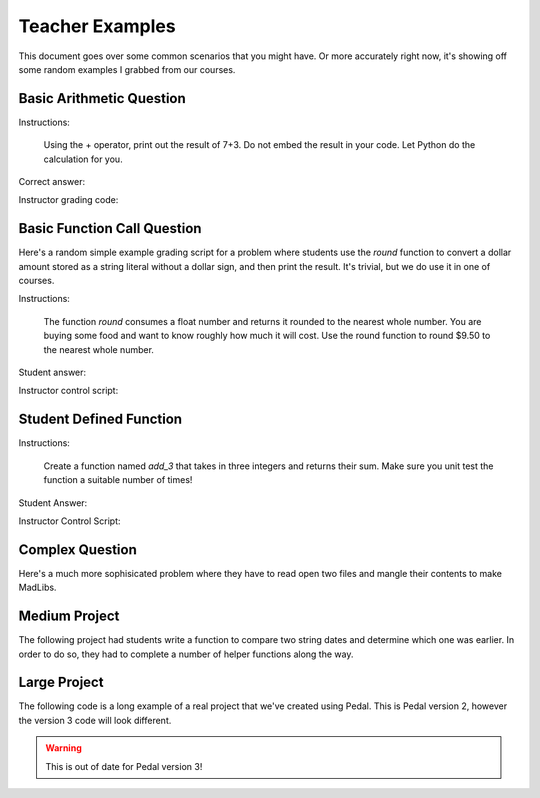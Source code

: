 .. _examples:

Teacher Examples
================

This document goes over some common scenarios that you might have. Or more accurately right now, it's showing off
some random examples I grabbed from our courses.

Basic Arithmetic Question
-------------------------

Instructions:

    Using the + operator, print out the result of 7+3. Do not embed the result
    in your code. Let Python do the calculation for you.

Correct answer:

.. code-block:: python
    :caption: student.py

    print(7+3)

Instructor grading code:

.. code-block:: python
    :caption: grade_assignment.py

    from pedal import *

    # Make sure they don't embed the answer
    prevent_literal(10)
    # Make sure they DO use these integers
    ensure_literal(7)
    ensure_literal(3)
    # Make sure they print
    ensure_function_call('print')
    # Make sure they used addition operator
    ensure_operation("+")
    # Give message if they try to use strings instead of numbers
    prevent_ast("Str")
    # Check the actual output
    assert_output(student, "7")


Basic Function Call Question
----------------------------

Here's a random simple example grading script for a problem where students use the `round` function to convert a
dollar amount stored as a string literal without a dollar sign, and then print the result. It's trivial, but we
do use it in one of courses.

Instructions:

    The function `round` consumes a float number and returns it rounded to
    the nearest whole number. You are buying some food and want to know
    roughly how much it will cost. Use the round function to
    round $9.50 to the nearest whole number.

Student answer:

.. code-block:: python
    :caption: student.py

    print(round(9.5))

Instructor control script:

.. code-block:: python
    :caption: grade_assignment.py

    from pedal import *

    # Common mistake is that students put a $ in their code
    if "$" in get_program():
        explain("You should not use the dollar sign ($) anywhere in your code!",
                title="Do Not Use Dollar Sign"
                priority='syntax', label="used_dollar_sign")

    # They must call the round function
    ensure_function_call('round')
    # They must call the print function
    ensure_function_call('print')
    # They must have the float value 9.5 in their code
    ensure_literal(9.5)
    # They can only have one number in their code
    prevent_ast("Num", at_most=1)
    # They cannot have any strings embedded in their code.
    prevent_ast("Str")
    # Check that the output is correct
    assert_output(student, "10")

Student Defined Function
------------------------

Instructions:

    Create a function named `add_3` that takes in three integers and returns
    their sum. Make sure you unit test the function a suitable number of times!

Student Answer:

.. code-block:: python
    :caption: student.py

    def add_3(a, b, c):
        return a+b+c

    # You might use a different unittest style!
    assert add_3(1, 2, 3) == 6
    assert add_3(0, 0, 0) == 0
    assert add_3(-1, -1, 3) == 1

Instructor Control Script:

.. code-block:: python
    :caption: grade_assignment.py

    from pedal import *

    ensure_function('add_3', arity=3)
    # Or if you teach them to annotate their parameters/returns
    # ensure_function('add_3', parameters=[int,int,int], returns=int)
    # Did they write at least three tests?
    ensure_function_call('add_3', at_least=3)
    ensure_ast("Assert", at_least=3)
    # Use coverage module to check their code coverage
    ensure_coverage(.9)
    # Actually unit test their result
    unit_test("add_3", [
        ([1, 2, 3], 6),
        ([-5, 5, 2], 2),
        ([0, 0, 0], 0),
        ([7, 3, -10], 0)
    ])


Complex Question
----------------


Here's a much more sophisicated problem where they have to read open two files and mangle their contents to
make MadLibs.

.. code-block:: python
    :caption: grade_assignment.py

    suppress("analyzer", "Iterating over non-list")
    suppress("analyzer", "Iterating over empty list")

    words_file = open("words.txt")
    story_file = open("story.txt")
    words = [w.strip() for w in words_file]
    story = [l.strip() for l in story_file]
    correct_story = []
    for line in story:
        for w in words:
            line = line.replace(w, '____')
        correct_story.append(line)
    output = get_output()

    if find_match('___.strip()') or find_match('___.replace()'):
        gently("Remember! You cannot modify a string directly. Instead, you should assign the result back to the string variable.")

    prevent_ast("If", message="You do not need any <code>if</code> statements. The <code>replace</code> method works regardless of whether the text contains the string.")

    ensure_function_call("replace")
    assert_output(student, "\n".join(correct_story))
    ensure_ast("For", at_least=2)
    prevent_ast("For", at_most=5)
    prevent_function_call("read", message="You should not use the built-in <code>read</code> method.")
    prevent_function_call("readlines", message="You should not use the built-in <code>readlines</code> method.")

    # Note how we can mute and unscore a feedback function
    # Now we can use it as a check without producing feedback!
    stripping = ensure_function_call('strip', muted=True, unscored=True)
    rstripping = ensure_function_call('rstrip', muted=True, unscored=True)
    if not stripping and not rstripping:
        gently("Make sure you are stripping the new lines before you print!")


Medium Project
--------------

The following project had students write a function to compare two string dates and determine which one
was earlier. In order to do so, they had to complete a number of helper functions along the way.

.. code-block:: python
    :caption: grade_assignment.py

    """
    Instructor control script for Project- Dates and Times

    @author: acbart
    @requires: pedal
    @title: Project- Dates and Times- Control Script
    @version: 9/6/2020 12:38pm
    """

    __version__ = 1

    from pedal import *
    from curriculum_sneks import ensure_functions_return, prevent_printing_functions
    from curriculum_sneks.tests import ensure_cisc108_tests


    prevent_import('re', message="Using Regular Expressions would be a good idea."
                                 " But no, you may not use them here.",
                   label="imported_re", title="No Regular Expressions")
    prevent_import('datetime', message="No using the built-in `datetime` module!",
                   label="imported_datetime", title="No Datetime Module")
    prevent_import('arrow', message="No using the fancy `arrow` module!",
                   label="imported_arrow", title="No Arrow Module")
    prevent_import('pandas', message="Wow, okay, no super can't use `pandas`.",
                   label="imported_pandas", title="No Pandas")
    ensure_import('cisc108')

    prevent_ast('Try', message=" I noticed you used a Try/Except block. It's great that"
                               " you found another way, but we'd appreciate it if you"
                               " used this project to practice IF statements and string"
                               " indexing.",
                label="used_try", title="Do Not Use Try/Except")

    prevent_printing_functions()
    ensure_functions_return()

    if ensure_coverage(.8, priority='lowest'):
        compliment("Good unit test coverage so far",
                   label="good_coverage_so_far")

    ensure_function('parse_date_month', parameters=[str], returns=int)
    ensure_function_call('parse_date_month', at_least=4,
                         message="Write at least 4 unit tests for `parse_date_month` please.")
    if unit_test('parse_date_month',
                  (["1/1/2020"], 1),
                  (["5/12/2020"], 5),
                  (["10/9/1998"], 10),
                  (["11/30/2010"], 11),
                  (["10/30/15"], 10),
                  (["01/2/05"], 1),
                  (["12/31/9999"], 12),
                  #(["1/32/2013"], 1),
                  (["13/32/2013"], -1),
                  (["13/1/2013"], -1),
                  (["Newark, DE"], -1),
                  (["0/0/0000"], -1),
                 ):
        compliment("Finished parse_date_month!", label="done_parse_date_month")


    ensure_function('parse_date_day', parameters=[str], returns=int)
    ensure_function_call('parse_date_day', at_least=4,
                         message="Write at least 4 unit tests for `parse_date_day` please.")
    if unit_test('parse_date_day',
                  (["1/1/2020"], 1),
                  (["5/12/2020"], 12),
                  (["10/9/1998"], 9),
                  (["11/30/2010"], 30),
                  (["10/31/15"], 31),
                  (["01/2/05"], 2),
                  (["12/31/9999"], 31),
                  (["13/32/2013"], -1),
                  (["1/32/2013"], -1),
                  (["0/0/0000"], -1),
                  ):
        compliment("Finished parse_date_day!", label="done_parse_date_day")

    ensure_function('parse_date_year', parameters=[str], returns=int)
    ensure_function_call('parse_date_year', at_least=4,
                         message="Write at least 4 unit tests for `parse_date_year` please.")
    if unit_test('parse_date_year',
                  (["1/1/2020"], 2020),
                  (["5/12/2021"], 2021),
                  (["10/9/1998"], 1998),
                  (["11/30/2010"], 2010),
                  (["10/31/15"], 2015),
                  (["01/2/05"], 2005),
                  (["12/31/9999"], 9999),
                  (["13/32/013"], -1),
                  (["1/32/3"], -1),
                  (["0/0/"], -1),
                  ):
        compliment("Finished parse_date_year!", label="done_parse_date_year")

    ensure_function('is_date', parameters=[str], returns=bool)
    ensure_function_call('is_date', at_least=4,
                         message="Write at least 4 unit tests for `is_date` please.")
    if unit_test('is_date',
                  (["1/1/2020"], True),
                  (["5/12/2020"], True),
                  (["10/9/1998"], True),
                  (["11/30/2010"], True),
                  (["10/31/15"], True),
                  (["01/2/05"], True),
                  (["12/31/9999"], True),
                  (["13/32/2013"], False),
                  (["13/2/2013"], False),
                  (["1/2/201"], False),
                  (["1/2/3"], False),
                  (["1/32/2013"], False),
                  (["0/0/0000"], False),
                  ):
        compliment("Finished is_date!", label="done_is_date")

    ensure_function('earlier', parameters=[str, str], returns=str)
    ensure_function_call('earlier', at_least=4,
                         message="Write at least 4 unit tests for `earlier` please.")
    if unit_test('earlier',
                  # Same
                  (["1/1/2020", "1/1/2020"], "equal"),
                  (["5/12/2020", "05/12/2020"], "equal"),
                  (["10/9/1998", "10/9/1998"], "equal"),
                  (["11/30/2010", "11/30/10"], "equal"),
                  # Simple cases
                  (["11/30/2010", "11/31/2010"], "11/30/2010"),
                  (["11/30/2010", "11/29/2010"], "11/29/2010"),
                  (["10/3/2020", "10/4/2020"], "10/3/2020"),
                  (["10/3/2020", "10/2/2020"], "10/2/2020"),
                  # Complex failures
                  (["10/3/2020", "10/20/2020"], "10/3/2020"),
                  (["2/2/2020", "10/10/2020"], "2/2/2020"),
                  (["10/2/2020", "10/10/2020"], "10/2/2020"),
                  (["12/1/2019", "1/1/2020"], "12/1/2019"),
                  # Errors
                  (["1/2/3", "1/32/2013"], "error"),
                  (["1/32/2013", "1/2/3000"], "error"),
                  (["1/2/3000", "1/32/2013"], "error")
                  ):
        compliment("Finished earlier!", label="done_earlier")


    ensure_documented_functions()
    ensure_cisc108_tests(4)

Large Project
-------------

The following code is a long example of a real project that we've created using Pedal.
This is Pedal version 2, however the version 3 code will look different.

.. warning:: This is out of date for Pedal version 3!

.. code-block:: python
    :caption: grade_assignment.py

    '''
    Instructor control script for Project 5- Text Adventure Beta

    @author: acbart
    @requires: pedal
    @title: Project 5- Text Adventure- Control Script
    @version: 4/4/2019 10:29am
    '''
    __version__ = 1

    from pedal.resolvers.simple import resolve
    from pedal import (explain, contextualize_report, set_success, give_partial,
                       compliment)
    from pedal.sandbox import run
    from pedal.assertions.organizers import phase, postcondition, precondition
    from pedal.assertions.setup import resolve_all, set_assertion_mode
    from pedal.assertions.assertions import *
    from pedal.toolkit.imports import *
    from pedal.toolkit.utilities import *
    from pedal.toolkit.functions import *
    from pedal.toolkit.signatures import function_signature
    from pedal.sandbox.mocked import disabled_builtin, MockPedal, BlockedModule
    from pedal.cait import parse_program
    import os
    import sys

    from pedal.environments import setup_pedal

    set_assertion_mode(True)

    ast, student, resolver = setup_pedal(skip_tifa=True)

    # Start with some sanity checks

    sanity = student.exception is None

    assertGenerally(not ensure_imports('cisc108'))

    # Is there a triple quoted top-level string that starts with Records:?
    # All functions defined? Documented? Covered?

    # render_introduction() -> string
    # create_world() -> dict
    # render(world) -> str
    # get_options(world) -> list[str]
    # update(world, command) -> str
    # render_ending(world) -> str
    # choose(list[str]) -> str

    # WIN_PATH
    # LOSE_PATH
    # Can we play through the given paths and win/lose/quit them?

    FUNCTION_VALUE = 2

    @phase("records")
    def grade_records():
        body = parse_program().body
        for statement in body:
            if statement.ast_name == "Expr":
                if statement.value.ast_name == "Str":
                    contents = statement.value.s
                    for line in contents.split("\n"):
                        if line.strip().lower().startswith("records:"):
                            give_partial(FUNCTION_VALUE)
                            return True
        explain("You have not created a Records definition at the top level.")
        return False

    @phase("render_introduction")
    def grade_render_introduction():
        assertGenerally(match_signature('render_introduction', 0))
        assertHasFunction(student, 'render_introduction', args=[], returns='str')
        introduction = student.call('render_introduction')
        assertIsInstance(introduction, str)
        give_partial(FUNCTION_VALUE)

    @phase("create_world", before='create_world_components')
    def grade_create_world():
        assertGenerally(match_signature('create_world', 0))
        assertHasFunction(student, 'create_world', args=[], returns='World')
        initial_world = student.call('create_world')
        assertIsInstance(initial_world, dict)

    @phase("create_world_components", after="create_world")
    def grade_create_world_status():
        initial_world = student.call('create_world')
        assertIn('status', initial_world)
        assertEqual(initial_world['status'], 'playing')

    @phase("create_world_components", after="create_world")
    def grade_create_world_map():
        initial_world = student.call('create_world', target='world')
        # Map
        assertIn('map', initial_world)
        assertIsInstance(initial_world['map'], dict)
        x = initial_world['map'].keys()
        assertGreaterEqual(initial_world['map'], 1,
                      message="I expected there to be more than one location in your world.")
        # Confirm locations
        for name, location in initial_world['map'].items():
            assertIsInstance(name, str)
            assertIsInstance(location, dict)
            # Neighbors
            assertIn('neighbors', location)
            assertIsInstance(location['neighbors'], list)
            # About
            assertIn('about', location)
            assertIsInstance(location['about'], str)
            # Stuff
            assertIn('stuff', location)
            assertIsInstance(location['stuff'], list)

    @phase("create_world_components", after="create_world")
    def grade_create_world_player():
        initial_world = student.call('create_world')
        # Player
        assertIn('player', initial_world)
        assertIsInstance(initial_world['player'], dict)
        # Location
        assertIn('location', initial_world['player'])
        assertIsInstance(initial_world['player']['location'], str)
        # Inventory
        assertIn('location', initial_world['player'])
        assertIsInstance(initial_world['player']['inventory'], list)

    @phase("create_world_done", after='create_world_components')
    def grade_create_world_finished():
        give_partial(FUNCTION_VALUE)

    @phase("render", after='create_world_done')
    def grade_render():
        assertGenerally(match_signature('render', 1))
        assertHasFunction(student, 'render', args=['World'], returns='str')
        initial_world = student.call('create_world', target='world')
        message = student.call('render', initial_world, keep_context=True,
                               target='message', context='message = render(world)')
        assertIsInstance(message, str)
        give_partial(FUNCTION_VALUE)

    @phase("get_options", after='create_world_done')
    def grade_get_options():
        assertGenerally(match_signature('get_options', 1))
        assertHasFunction(student, 'get_options', args=['World'], returns='list[str]')
        initial_world = student.call('create_world', target='world')
        options = student.call('get_options', initial_world, keep_context=True,
                               target='options', context='options = get_options(world)')
        assertIsInstance(options, list)
        assertGreater(options, 0,
                      message="I expected there to be more than one option.")
        assertIsInstance(options[0], str)
        assertIn('Quit', options)
        give_partial(FUNCTION_VALUE)

    @phase("choose", after='get_options')
    def grade_choose():
        assertGenerally(match_signature('choose', 1))
        assertHasFunction(student, 'choose', args=['list[str]'], returns='str')
        assertEqual(student.call('choose', ['Quit', 'Run', 'Fight'],
                                 inputs=['Walk', 'Skip', 'Fight']),
                    'Fight')
        assertEqual(student.call('choose', ['Quit', 'Run', 'Fight'],
                                 inputs=['Quit']),
                    'Quit')
        assertEqual(student.call('choose', ['Open', 'Close', 'Sleep'],
                                 inputs=['Walk', 'Walk', 'Sleep']),
                    'Sleep')
        give_partial(FUNCTION_VALUE)

    @phase("update", after='get_options')
    def grade_update():
        assertGenerally(match_signature('update', 2))
        assertHasFunction(student, 'update', args=['World', 'str'], returns='str')
        initial_world = student.call('create_world', target='world')
        options = student.call('get_options', initial_world, keep_context=True,
                               target='options', context='options = get_options(world)')
        message = student.call('update', initial_world, options[0], keep_context=True,
                               target='message', context='message = update(world, options[0])')
        assertIsInstance(message, str)
        give_partial(FUNCTION_VALUE)

    @phase("render_ending", after='update')
    def grade_render_ending():
        assertGenerally(match_signature('render_ending', 1))
        assertHasFunction(student, 'render_ending', args=['World'], returns='str')
        initial_world = student.call('create_world', target='world')
        message = student.call('update', initial_world, 'Quit', keep_context=True,
                               target='message', context='message = update(world, "Quit")')
        message = student.call('render_ending', initial_world, keep_context=True,
                               target='message', context='message = render_ending(world)')
        assertIsInstance(message, str)
        give_partial(FUNCTION_VALUE)

    def test_path(path, outcome, path_name):
        world = student.call('create_world', target='world', keep_context=True)
        for command in path:
            assertIn('status', world)
            assertEqual(world['status'], 'playing')
            assertIsInstance(command, str)
            message = student.call('render', world, keep_context=True,
                               target='message', context='message = render(world)')
            assertIsInstance(message, str)
            options = student.call('get_options', world, keep_context=True,
                               target='options', context='options = get_options(world)')
            assertIsInstance(options, list)
            assertIn(command, options)
            message = student.call('update', world, command, keep_context=True,
                               target='message', context='message = update(world, {})'.format(command))
            assertIsInstance(message, str)
        assertEqual(world['status'].value, outcome,
            message="I tried your {path_name} path, but your world's status ended as '{outcome}' instead of '{expected}'.".format(path_name=path_name, outcome=world['status'].value, expected=outcome))

    @phase("win_and_lose_paths", after=['create_world', 'get_options',
                                        'render', 'choose', 'update',
                                        'render_ending', 'render_introduction'])
    def grade_win_and_lose_paths():
        assertHas(student, "WIN_PATH", types=list)
        assertHas(student, "LOSE_PATH", types=list)
        student.call('render_introduction')
        student.run("# I am going to try your WIN_PATH", context=None)
        test_path(student.data['WIN_PATH'], 'won', 'WIN_PATH')
        student.call('render_introduction')
        student.run("# I am going to try your LOSE_PATH", context=None)
        test_path(student.data['LOSE_PATH'], 'lost', 'LOSE_PATH')
        compliment("I was able to play your game!")
        give_partial(FUNCTION_VALUE*2)


    @phase('conclusion', after='win_and_lose_paths')
    def finish_grading():
        # 2
        assertGenerally(all_documented(), score=5)

    if sanity:
        resolve_all(set_successful=True)

    resolver()
